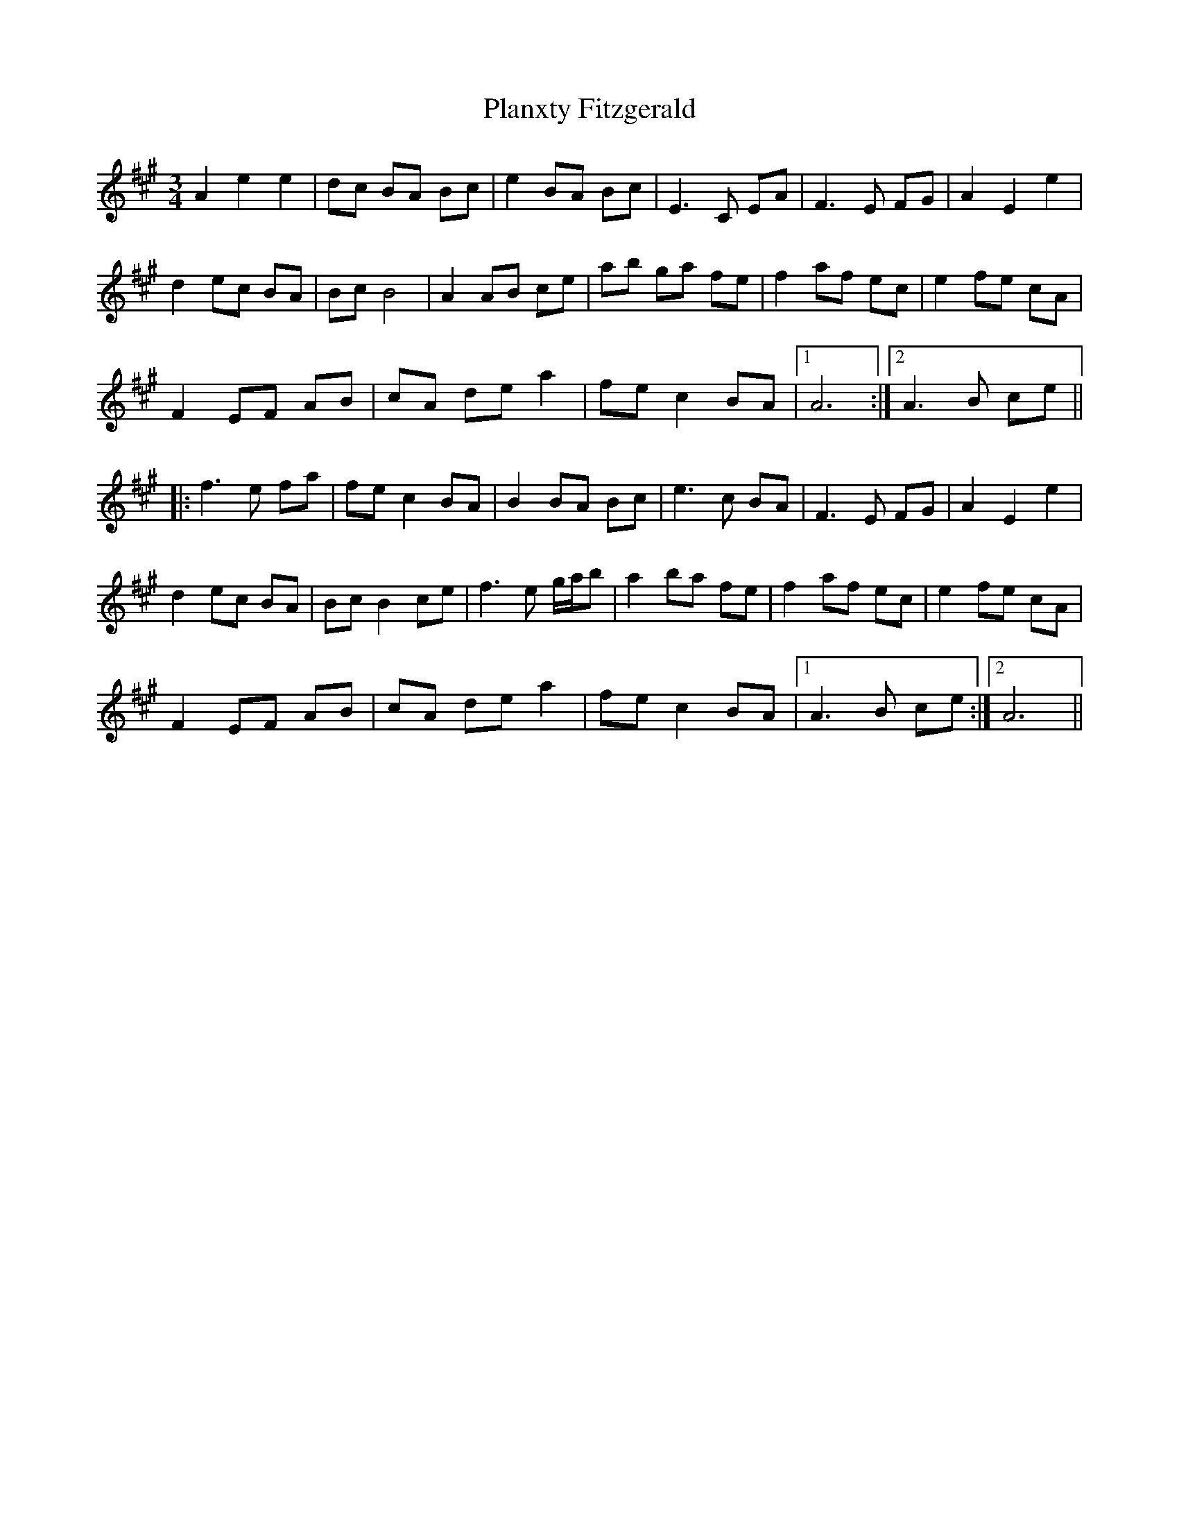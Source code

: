 X: 32548
T: Planxty Fitzgerald
R: waltz
M: 3/4
K: Amajor
A2 e2 e2|dc BA Bc|e2 BA Bc|E3 C EA|F3 E FG|A2 E2 e2|
d2 ec BA|Bc B4|A2 AB ce|ab ga fe|f2 af ec|e2 fe cA|
F2 EF AB|cA de a2|fe c2 BA|1 A6:|2 A3 B ce||
|:f3 e fa|fe c2 BA|B2 BA Bc|e3 c BA|F3 E FG|A2 E2 e2|
d2 ec BA|Bc B2 ce|f3 e g/a/b|a2 ba fe|f2 af ec|e2 fe cA|
F2 EF AB|cA de a2|fe c2 BA|1 A3 B ce:|2 A6||

